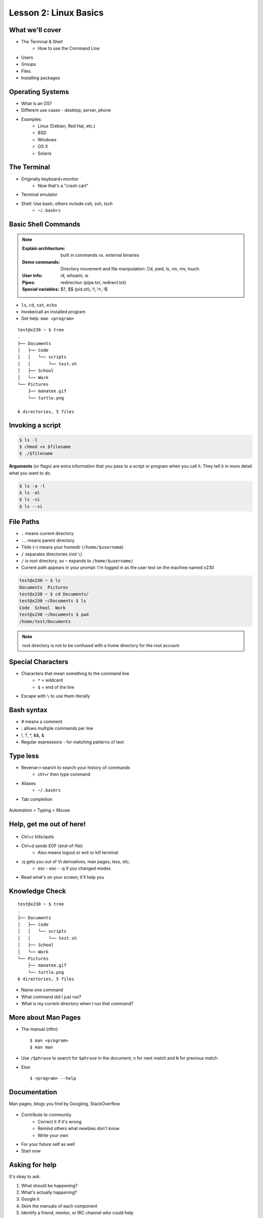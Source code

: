 .. _daycamp_02:


Lesson 2: Linux Basics
======================

What we'll cover
----------------

* The Terminal & Shell
    * How to use the Command Line

.. figure:: /static/Tux.png
    :align: right

* Users
* Groups
* Files
* Installing packages

Operating Systems
-----------------

.. figure:: /static/os.gif
    :align: right

* What is an OS?
* Different use cases - desktop, server, phone
* Examples:
    * Linux (Debian, Red Hat, etc.)
    * BSD
    * Windows
    * OS X
    * Solaris

The Terminal
------------

* Originally keyboard+monitor
    * Now that's a "crash cart"
* Terminal emulator
* Shell: Use bash; others include csh, zsh, tsch
    * ``~/.bashrc``

.. figure:: /static/crashcart.jpg
    :align: center
    :scale: 75%

Basic Shell Commands
--------------------

.. note::

  :Explain architecture: built in commands vs. external binaries
  :Demo commands:
    Directory movement and file manipulation: Cd, pwd, ls, rm, mv, touch
  :User info: id, whoami, w
  :Pipes: redirection (pipe.txt, redirect.txt)
  :Special variables: $?, $$ (pid.sh), !!, !*, !$

.. figure:: /static/bash.png
    :align: right
    :scale: 75%

* ``ls``, ``cd``, ``cat``, ``echo``
* Invoke/call an installed program
* Get help: ``man <program>``

::

    test@x230 ~ $ tree
    .
    ├── Documents
    │   ├── Code
    │   │   └── scripts
    │   │       └── test.sh
    │   ├── School
    │   └── Work
    └── Pictures
        ├── manatee.gif
        └── turtle.png

    6 directories, 5 files

Invoking a script
-----------------

.. code-block:: bash

    $ ls -l
    $ chmod +x $filename
    $ ./$filename

**Arguments** (or flags) are extra information that you pass to a script or
program when you call it. They tell it in more detail what you want to do.

.. code-block:: bash

    $ ls -a -l
    $ ls -al
    $ ls -si
    $ ls --si

File Paths
----------

* ``.`` means current directory
* ``..`` means parent directory
* Tilde (``~``) means your homedir (``/home/$username``)
* ``/`` separates directories (not ``\``)
* ``/`` is root directory, so ``~`` expands to ``/home/$username/``
* Current path appears in your prompt: I'm logged in as the user test on the
  machine named x230

.. code-block:: bash

    test@x230 ~ $ ls
    Documents  Pictures
    test@x230 ~ $ cd Documents/
    test@x230 ~/Documents $ ls
    Code  School  Work
    test@x230 ~/Documents $ pwd
    /home/test/Documents


.. note::
  root directory is not to be confused with a home directory for the root
  account

Special Characters
------------------

* Characters that mean something to the command line
    * ``*`` = wildcard
    * ``$`` = end of the line
* Escape with ``\`` to use them literally

Bash syntax
-----------

* # means a comment
* ; allows multiple commands per line
* !, ?, \*, &&, &
* Regular expressions - for matching patterns of text

.. figure:: /static/xkcd_regex.png
    :align: center
    :scale: 50%

Type less
---------

* Reverse-i-search to search your history of commands
    * ctrl+r then type command
* Aliases
    * ``~/.bashrc``
* Tab completion

.. figure:: /static/space_cadet_keyboard.gif
    :align: center
    :scale: 75%

Automation > Typing > Mouse

Help, get me out of here!
-------------------------

.. figure:: /static/exit.jpg
    :align: center

* Ctrl+c kills/quits
* Ctrl+d sends EOF (end-of-file)
    * Also means logout or exit or kill terminal
* :q gets you out of Vi derivatives, man pages, less, etc.
    * esc - esc - :q if you changed modes
* Read what's on your screen; it'll help you

Knowledge Check
---------------

::

    test@x230 ~ $ tree
    .
    ├── Documents
    │   ├── Code
    │   │   └── scripts
    │   │       └── test.sh
    │   ├── School
    │   └── Work
    └── Pictures
        ├── manatee.gif
        └── turtle.png
    6 directories, 5 files

* Name one command
* What command did I just run?
* What is my current directory when I run that command?

More about Man Pages
--------------------

* The manual (rtfm)::

    $ man <program>
    $ man man

* Use ``/$phrase`` to search for ``$phrase`` in the document; ``n`` for next match
  and ``N`` for previous match
* Else::

    $ <program> --help

Documentation
-------------

Man pages, blogs you find by Googling, StackOverflow

.. figure:: /static/google.gif
    :align: center
    :scale: 50%

*  Contribute to community
    * Correct it if it's wrong
    * Remind others what newbies don't know
    * Write your own
* For your future self as well
* Start now

Asking for help
---------------

It's okay to ask.

#. What should be happening?
#. What's actually happening?
#. Google it
#. Skim the manuals of each component
#. Identify a friend, mentor, or IRC channel who could help
#. When they're not busy, give them a quick synopsis of points 1 and 2,
   mentioning what possibilities you've ruled out by searching.

**Contributions = expertise + time**

Review
------

* What's Linux?
* I have the script ``test.py``. How do I run it?
* How do you list all the files in the current directory?
* Give 2 ways to change directory to your home directory.

Users
-----

What are users?
~~~~~~~~~~~~~~~

* You, right now

.. code-block:: bash

    $ whoami    # your username
    $ who       # who is logged in?
    $ w         # who is here and what are they doing?
    $ id        # user ID, group ID, and groups you're in

* Not just people: Apache, Mailman, ntp

Users have
~~~~~~~~~~

* Username
* UID
* Group
* Shell (not always interactive)
* Usually (but not always) password
* Usually (but not always) home directory

Managing users
~~~~~~~~~~~~~~

.. code-block:: bash

    $ cat /etc/passwd
    # username:x:UID:GID:GECOS:homedir:shell
    $ useradd $USER # vs adduser, the friendly Ubuntu version
    $ userdel $USER
    $ passwd

.. figure:: /static/xkcd215.png
    :align: center

Passwords
~~~~~~~~~

* Change your password with ``passwd``

Root/Superuser
~~~~~~~~~~~~~~

* UID 0
* ``sudo``, superuser do

.. figure:: /static/xkcd149.png
    :align: center

Acting as another user
~~~~~~~~~~~~~~~~~~~~~~

.. code-block:: bash

    $ su $USER          # become user, with THEIR password
    $ su                # become root, with root's password
    $ sudo su -         # use user password instead of root's
    $ sudo su $USER     # become $USER with your password

.. figure:: /static/xkcd_838.png
    :scale: 80%

.. nextslide::

If someone has permissions errors:
    * ``ls -l`` to see permissions on a file
    * Check that they or their group owns the files
    * Check that they have the flag +x to execute

What are groups?
~~~~~~~~~~~~~~~~

* Manage permissions for groups of users

.. code-block:: bash

    $ groupadd
    $ usermod
    $ groupmod
    $ cat /etc/group
        root:x:0:
        daemon:x:1:
        bin:x:2:
        sys:x:3:
        adm:x:4:
        tty:x:5:
    # group name:password or placeholder:GID:member,member,member

Hands-On: Users and Groups
~~~~~~~~~~~~~~~~~~~~~~~~~~

* Create a user on your system for yourself, with your preferred username
* Give your user sudo powers
* Use su to get into your user account
* Change your password
* Create a directory called bootcamp in your home directory
* Create a group called devops

Files
------

What are files?
~~~~~~~~~~~~~~~

* Nearly everything on your computer is a file
* Files have:
    * Owner
    * Permissions
    * inode
    * Size
    * Filename

.. code-block:: bash

    test@x230 ~ $ ls -il
    total 8
    2884381 drwxrwxr-x 5 test test 4096 Nov  6 11:46 Documents
    2629156 -rw-rw-r-- 1 test test    0 Nov 13 14:09 file.txt
    2884382 drwxrwxr-x 2 test test 4096 Nov  6 13:22 Pictures

File extensions
~~~~~~~~~~~~~~~

* ``.jpg``, ``.txt``, ``.doc``

* Really more of a recommendation
    * File contains information about its encoding

.. code-block:: bash

    $ file $FILENAME # tells you about the filetype

    test@x230 ~ $ file file.txt
    file.txt: ASCII text

    test@x230 ~ $ file squirrel.jpg
    squirrel.jpg: JPEG image data, JFIF standard 1.01

ls -l
~~~~~~

* First bit: type
* Next 3: user
* Next 3: group
* Next 3: world

* user & group

.. code-block:: bash

    $ ls -l
    drwxrwxr-x 5 test test 4096 Nov  6 11:46 Documents
    -rw-rw-r-- 1 test test    0 Nov 13 14:09 file.txt
    drwxrwxr-x 2 test test 4096 Nov  6 13:22 Pictures


chmod and octal permissions
~~~~~~~~~~~~~~~~~~~~~~~~~~~

.. code-block:: bash

    +-----+--------+-------+
    | rwx | Binary | Octal |
    +-----+--------+-------+
    | --- | 000    | 0     |
    | --x | 001    | 1     |
    | -w- | 010    | 2     |
    | -wx | 011    | 3     |
    | r-- | 100    | 4     |
    | r-x | 101    | 5     |
    | rw- | 110    | 6     |
    | rwx | 111    | 7     |
    +-----+--------+-------+

* u, g, o for user, group, other
* -, +, = for remove, add, set
* r, w, x for read, write, execute

chown, chgrp
~~~~~~~~~~~~

user & group

.. code-block:: bash

    # Change the owner of myfile to "root".
    $ chown root myfile

    # Likewise, but also change its group to "staff".
    $ chown root:staff myfile

    # Change the owner of /mydir and subfiles to "root".
    $ chown -hR root /mydir

    # Make the group devops own the bootcamp dir
    $ chgrp -R devops /home/$yourusername/bootcamp

Types of files
~~~~~~~~~~~~~~

.. code-block:: bash

    drwxrwxr-x      5 test    test      4096    Nov  6 11:46 Documents
    -rw-rw-r--      1 test    test         0    Nov 13 14:09 file.txt
    drwxrwxr-x      2 test    test      4096    Nov  6 13:22 Pictures
    ----------     -------  -------  -------- ------------ -------------
        |             |        |         |         |             |
        |             |        |         |         |         File Name
        |             |        |         |         +---  Modification Time
        |             |        |         +-------------   Size (in bytes)
        |             |        +-----------------------        Group
        |             +--------------------------------        Owner
        +----------------------------------------------   File Permissions

``-`` is a normal file

``d`` is a directory

``b`` is a block device

``l`` is a symlink

Hands-On: Files and Permissions
~~~~~~~~~~~~~~~~~~~~~~~~~~~~~~~

.. code-block:: bash

    $ touch foo # create empty file called foo

* As root, create a file in /home/$yourusername/bootcamp
* Who can do what to the file?
* Make the devops group own the file
* Make a file called allperms and give user, group, and world +rwx
* Make more files and practice changing their permissions

Packages
--------

Package Management
~~~~~~~~~~~~~~~~~~

*Take care of installation and removal of software*

**Core Functionality:**

* Install, upgrade & uninstall packages easily
* Resolve package dependencies
* Install packages from a central repository
* Search for information on installed packages and files
* Pre-built binaries (usually)
* Find out which package provides a required library or file

.. nextslide::

**Popular Linux Package Managers**

* .deb / APT + dpkg (used by Debian, Ubuntu, Linux Mint)
* .rpm / YUM + rpm (used by RedHat, CentOS, Fedora)

.. RPM & yum (RedHat, CentOS, Fedora)
.. ----------------------------------
..
.. .. image:: /static/rpm.png
..     :align: right
..     :width: 30%
..
.. **RPM**
..
..   Binary file format which includes metadata about the package and the
..   application binaries as well.
..
.. .. image:: /static/yum.png
..     :align: right
..     :width: 30%
..
.. **Yum**
..
..   RPM package manager used to query a central repository and resolve RPM
..   package dependencies.
..
.. Yum Commands (Redhat, CentOS, Fedora)
.. -------------------------------------
..
.. .. code-block:: bash
..
..   # Searching for a package
..   $ yum search tree
..
..   # Information about a package
..   $ yum info tree
..
..   # Installing a package
..   $ yum install tree
..
..   # Upgrade all packages to a newer version
..   $ yum upgrade
..
..   # Uninstalling a package
..   $ yum remove tree
..
..   # Cleaning the RPM database
..   $ yum clean all
..
.. RPM Commands
.. ------------
..
.. Low level package management. No dependency checking or central repository.
..
.. .. code-block:: bash
..
..   # Install an RPM file
..   $ rpm -i tree-1.5.3-2.el6.x86_64.rpm
..
..   # Upgrade an RPM file
..   $ rpm -Uvh tree-1.5.3-3.el6.x86_64.rpm
..
..   # Uninstall an RPM package
..   $ rpm -e tree
..
..   # Querying the RPM database
..   $ rpm -qa tree
..
..   # Listing all files in an RPM package
..   $ rpm -ql tree
..
.. DPKG & Apt (Debian, Ubuntu)
.. ---------------------------
..
.. **Deb**
..
..   Binary file format which includes metadata about the package and the
..   application binaries as well.
..
.. .. image:: /static/debian.png
..     :align: right
..
.. **DPKG**
..
..   Low level package installer for the .deb file format. Does no package
..   dependency resolution.
..
.. **Apt**
..
..   DPKG package manager used to query a central repository and resolve Deb
..   package dependencies. Considered mostly a front-end to dpkg.
..
.. Apt (Debian, Ubuntu)
.. -----------------------------
..
.. .. note:: You can also use aptitude as a front-end to dpkg instead of apt-get.
..
.. .. code-block:: bash
..
..   # Update package cache database
..   $ apt-get update
..
..   # Searching for a package
..   $ apt-cache search tree
..
..   # Information about a package
..   $ apt-cache show tree
..
..   # Installing a package
..   $ apt-get install tree
..
..   # Upgrade all packages to a newer version
..   $ apt-get upgrade
..   $ apt-get dist-upgrade
..
..   # Uninstalling a package
..   $ apt-get remove tree
..   $ apt-get purge tree
..
.. Dpkg Commands
.. -------------
..
.. Low level package management. No dependency checking or central repository.
..
.. .. code-block:: bash
..
..   # Install or upgrade a DEB file
..   $ dpkg -i tree_1.6.0-1_amd64.deb
..
..   # Removing a DEB package
..   $ dpkg -r tree
..
..   # Purging a DEB package
..   $ dpkg -P tree
..
..   # Querying the DPKG database
..   $ dpkg-query -l tree
..
..   # Listing all files in a DEB package
..   $ dpkg-query -L tree

Language-specific Package Managers
~~~~~~~~~~~~~~~~~~~~~~~~~~~~~~~~~~

* Languages sometimes have their own package management suite
* Can be useful for using newer versions of packages
* **Examples**
    * pip (Python)
    * rubygems (Ruby)
    * cabal (Haskell)
    * npm (NodeJS)
    * yaourt (Yet AnOther User Repository Tool, Arch)
    * *... and so on forever ...*

Other Package Managers
~~~~~~~~~~~~~~~~~~~~~~

They each fill a specific niche and have their own pros and cons.

* Portage (Gentoo) -- Source based package installer
* pacman (Arch Linux)
* ZYpp / Zypper (SUSE) -- Yet another RPM package manager
* Nix -- Fancy functional/ transactional
* brew (OS X)
* chocolatey (Windows)

Installing from source
~~~~~~~~~~~~~~~~~~~~~~

* Download source tarball, run build scripts and install in a local directory.
* RPM/DEB packages do this for you
* Not for the faint of heart ... **Not recommended!**
* Using ``grep`` as an example

.. code-block:: bash

  $ wget http://mirrors.kernel.org/gnu/grep/grep-2.15.tar.xz
  $ tar -Jxvf grep-2.15.tar.xz
  $ cd grep-2.15
  $ ./configure --prefix=$HOME/programs/
  $ make
  $ make install

Review
------

* Read example output of ls -al
* Read output of yum or aptitude search
* Install a package on your VM (Vim, Git)
